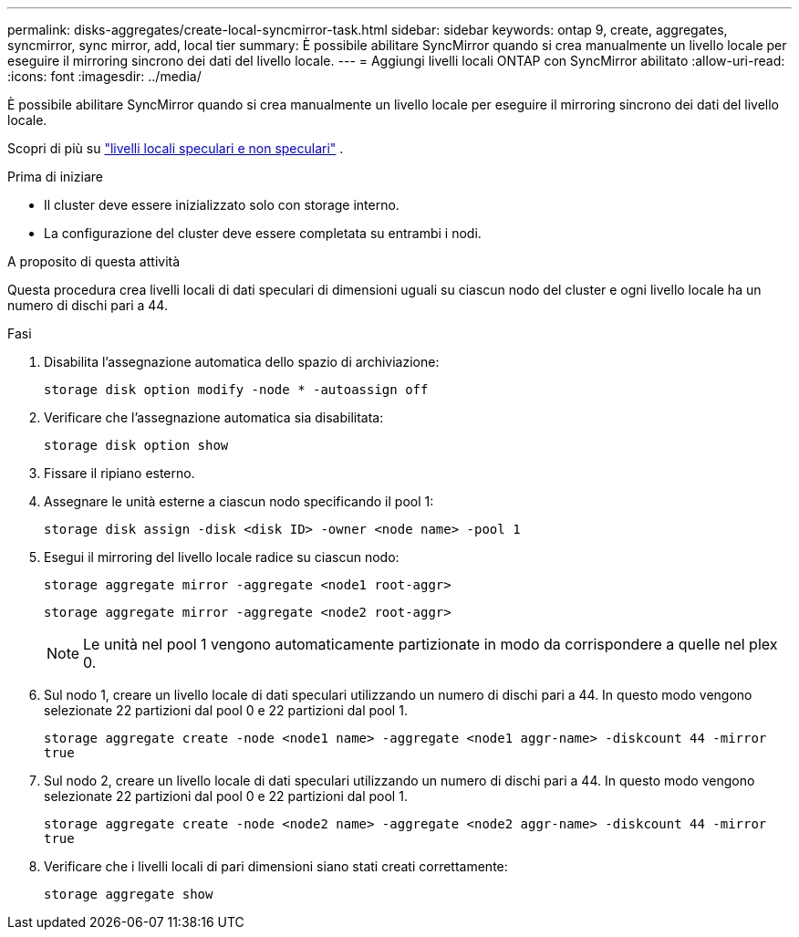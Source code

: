 ---
permalink: disks-aggregates/create-local-syncmirror-task.html 
sidebar: sidebar 
keywords: ontap 9, create, aggregates, syncmirror, sync mirror, add, local tier 
summary: È possibile abilitare SyncMirror quando si crea manualmente un livello locale per eseguire il mirroring sincrono dei dati del livello locale. 
---
= Aggiungi livelli locali ONTAP con SyncMirror abilitato
:allow-uri-read: 
:icons: font
:imagesdir: ../media/


[role="lead"]
È possibile abilitare SyncMirror quando si crea manualmente un livello locale per eseguire il mirroring sincrono dei dati del livello locale.

Scopri di più su link:../concepts/mirrored-unmirrored-aggregates-concept.html["livelli locali speculari e non speculari"] .

.Prima di iniziare
* Il cluster deve essere inizializzato solo con storage interno.
* La configurazione del cluster deve essere completata su entrambi i nodi.


.A proposito di questa attività
Questa procedura crea livelli locali di dati speculari di dimensioni uguali su ciascun nodo del cluster e ogni livello locale ha un numero di dischi pari a 44.

.Fasi
. Disabilita l'assegnazione automatica dello spazio di archiviazione:
+
`storage disk option modify -node * -autoassign off`

. Verificare che l'assegnazione automatica sia disabilitata:
+
`storage disk option show`

. Fissare il ripiano esterno.
. Assegnare le unità esterne a ciascun nodo specificando il pool 1:
+
`storage disk assign -disk <disk ID> -owner <node name> -pool 1`

. Esegui il mirroring del livello locale radice su ciascun nodo:
+
`storage aggregate mirror -aggregate <node1 root-aggr>`

+
`storage aggregate mirror -aggregate <node2 root-aggr>`

+

NOTE: Le unità nel pool 1 vengono automaticamente partizionate in modo da corrispondere a quelle nel plex 0.

. Sul nodo 1, creare un livello locale di dati speculari utilizzando un numero di dischi pari a 44.  In questo modo vengono selezionate 22 partizioni dal pool 0 e 22 partizioni dal pool 1.
+
`storage aggregate create -node <node1 name> -aggregate <node1 aggr-name> -diskcount 44 -mirror true`

. Sul nodo 2, creare un livello locale di dati speculari utilizzando un numero di dischi pari a 44.  In questo modo vengono selezionate 22 partizioni dal pool 0 e 22 partizioni dal pool 1.
+
`storage aggregate create -node <node2 name> -aggregate <node2 aggr-name> -diskcount 44 -mirror true`

. Verificare che i livelli locali di pari dimensioni siano stati creati correttamente:
+
`storage aggregate show`


